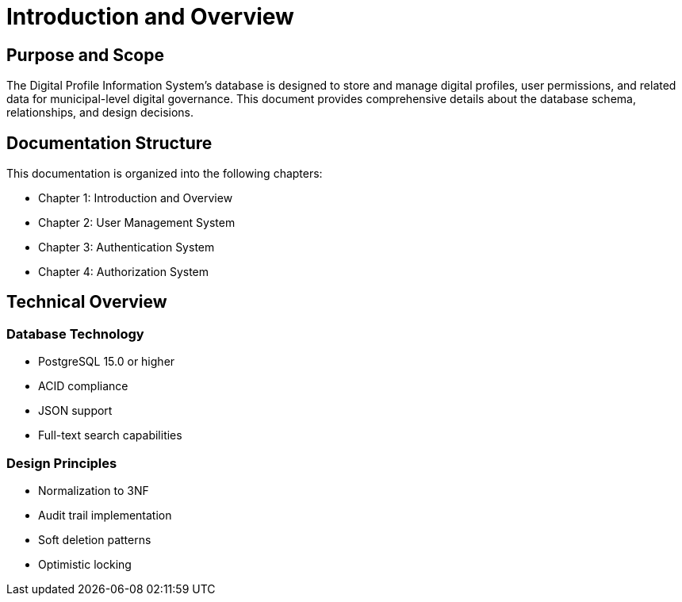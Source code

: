 = Introduction and Overview

== Purpose and Scope
The Digital Profile Information System's database is designed to store and manage digital profiles, user permissions, and related data for municipal-level digital governance. This document provides comprehensive details about the database schema, relationships, and design decisions.

== Documentation Structure
This documentation is organized into the following chapters:

* Chapter 1: Introduction and Overview
* Chapter 2: User Management System
* Chapter 3: Authentication System
* Chapter 4: Authorization System

== Technical Overview
=== Database Technology
* PostgreSQL 15.0 or higher
* ACID compliance
* JSON support
* Full-text search capabilities

=== Design Principles
* Normalization to 3NF
* Audit trail implementation
* Soft deletion patterns
* Optimistic locking
